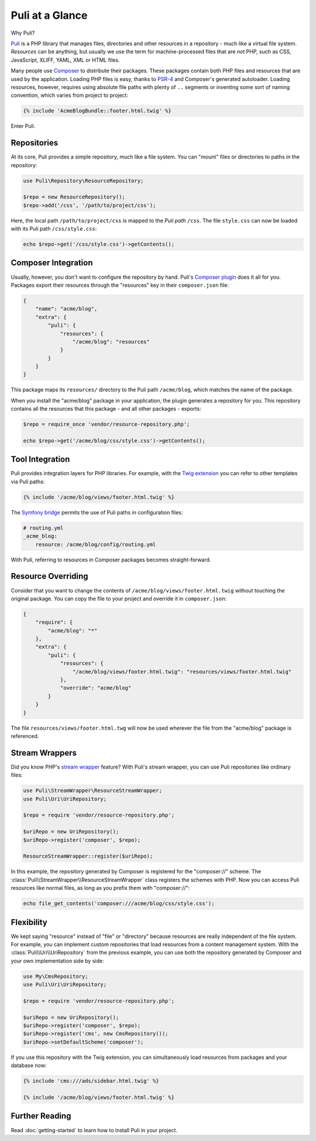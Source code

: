 Puli at a Glance
================

Why Puli?

Puli_ is a PHP library that manages files, directories and other resources in
a repository - much like a virtual file system. *Resources* can be anything,
but usually we use the term for machine-processed files that are *not* PHP, such
as CSS, JavaScript, XLIFF, YAML, XML or HTML files.

Many people use Composer_ to distribute their packages. These packages contain
both PHP files and resources that are used by the application. Loading PHP files
is easy, thanks to PSR-4_ and Composer's generated autoloader. Loading resources,
however, requires using absolute file paths with plenty of ``..`` segments or
inventing some sort of naming convention, which varies from project to project:

.. code-block:: jinja

    {% include 'AcmeBlogBundle::footer.html.twig' %}

Enter Puli.

Repositories
------------

At its core, Puli provides a simple repository, much like a file system. You can
"mount" files or directories to paths in the repository:

.. code-block:: php

    use Puli\Repository\ResourceRepository;

    $repo = new ResourceRepository();
    $repo->add('/css', '/path/to/project/css');

Here, the local path ``/path/to/project/css`` is mapped to the *Puli path*
``/css``. The file ``style.css`` can now be loaded with its Puli path
``/css/style.css``:

.. code-block:: php

    echo $repo->get('/css/style.css')->getContents();

Composer Integration
--------------------

Usually, however, you don't want to configure the repository by hand. Puli's
`Composer plugin`_ does it all for you. Packages export their resources through
the "resources" key in their ``composer.json`` file:

.. code-block:: json

    {
        "name": "acme/blog",
        "extra": {
            "puli": {
                "resources": {
                    "/acme/blog": "resources"
                }
            }
        }
    }

This package maps its ``resources/`` directory to the Puli path ``/acme/blog``,
which matches the name of the package.

When you install the "acme/blog" package in your application, the plugin
generates a repository for you. This repository contains all the resources that
this package - and all other packages - exports:

.. code-block:: php

    $repo = require_once 'vendor/resource-repository.php';

    echo $repo->get('/acme/blog/css/style.css')->getContents();

Tool Integration
----------------

Puli provides integration layers for PHP libraries. For example, with the
`Twig extension`_ you can refer to other templates via Puli paths:

.. code-block:: jinja

    {% include '/acme/blog/views/footer.html.twig' %}

The `Symfony bridge`_ permits the use of Puli paths in configuration files:

.. code-block:: yaml

    # routing.yml
    _acme_blog:
        resource: /acme/blog/config/routing.yml

With Puli, referring to resources in Composer packages becomes straight-forward.

Resource Overriding
-------------------

Consider that you want to change the contents of
``/acme/blog/views/footer.html.twig`` without touching the original package.
You can copy the file to your project and override it in ``composer.json``:

.. code-block:: json

    {
        "require": {
            "acme/blog": "*"
        },
        "extra": {
            "puli": {
                "resources": {
                    "/acme/blog/views/footer.html.twig": "resources/views/footer.html.twig"
                },
                "override": "acme/blog"
            }
        }
    }

The file ``resources/views/footer.html.twg`` will now be used wherever the
file from the "acme/blog" package is referenced.

Stream Wrappers
---------------

Did you know PHP's `stream wrapper`_ feature? With Puli's stream wrapper, you
can use Puli repositories like ordinary files:

.. code-block:: php

    use Puli\StreamWrapper\ResourceStreamWrapper;
    use Puli\Uri\UriRepository;

    $repo = require 'vendor/resource-repository.php';

    $uriRepo = new UriRepository();
    $uriRepo->register('composer', $repo);

    ResourceStreamWrapper::register($uriRepo);

In this example, the repository generated by Composer is registered for the
"composer://" scheme. The :class:`Puli\\StreamWrapper\\ResourceStreamWrapper`
class registers the schemes with PHP. Now you can access Puli resources like
normal files, as long as you prefix them with "composer://":

.. code-block:: php

    echo file_get_contents('composer:///acme/blog/css/style.css');

Flexibility
-----------

We kept saying "resource" instead of "file" or "directory" because resources
are really independent of the file system. For example, you can implement
custom repositories that load resources from a content management system.
With the :class:`Puli\\Uri\\UriRepository` from the previous example, you can
use both the repository generated by Composer and your own implementation side
by side:

.. code-block:: php

    use My\CmsRepository;
    use Puli\Uri\UriRepository;

    $repo = require 'vendor/resource-repository.php';

    $uriRepo = new UriRepository();
    $uriRepo->register('composer', $repo);
    $uriRepo->register('cms', new CmsRepository());
    $uriRepo->setDefaultScheme('composer');

If you use this repository with the Twig extension, you can simultaneously load
resources from packages and your database now:

.. code-block:: jinja

    {% include 'cms:///ads/sidebar.html.twig' %}

    {% include '/acme/blog/views/footer.html.twig' %}

Further Reading
---------------

Read :doc:`getting-started` to learn how to install Puli in your project.

.. _Puli: https://github.com/puli/puli
.. _Composer: https://getcomposer.org
.. _PSR-4: http://www.php-fig.org/psr/psr-4/
.. _Composer plugin: https://github.com/puli/composer-puli-plugin
.. _Twig extension: https://github.com/puli/twig-puli-extension
.. _Symfony bridge: https://github.com/puli/symfony-puli-bridge
.. _stream wrapper: http://php.net/manual/en/intro.stream.php
